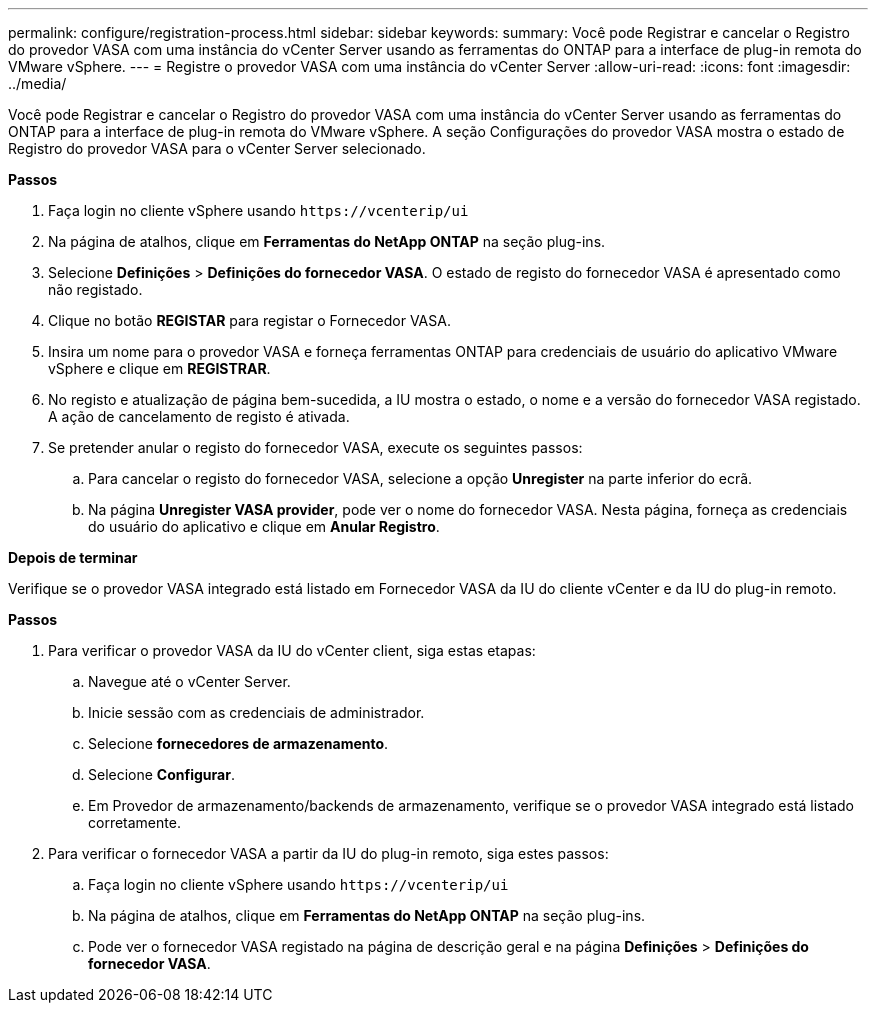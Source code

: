 ---
permalink: configure/registration-process.html 
sidebar: sidebar 
keywords:  
summary: Você pode Registrar e cancelar o Registro do provedor VASA com uma instância do vCenter Server usando as ferramentas do ONTAP para a interface de plug-in remota do VMware vSphere. 
---
= Registre o provedor VASA com uma instância do vCenter Server
:allow-uri-read: 
:icons: font
:imagesdir: ../media/


[role="lead"]
Você pode Registrar e cancelar o Registro do provedor VASA com uma instância do vCenter Server usando as ferramentas do ONTAP para a interface de plug-in remota do VMware vSphere. A seção Configurações do provedor VASA mostra o estado de Registro do provedor VASA para o vCenter Server selecionado.

*Passos*

. Faça login no cliente vSphere usando `\https://vcenterip/ui`
. Na página de atalhos, clique em *Ferramentas do NetApp ONTAP* na seção plug-ins.
. Selecione *Definições* > *Definições do fornecedor VASA*. O estado de registo do fornecedor VASA é apresentado como não registado.
. Clique no botão *REGISTAR* para registar o Fornecedor VASA.
. Insira um nome para o provedor VASA e forneça ferramentas ONTAP para credenciais de usuário do aplicativo VMware vSphere e clique em *REGISTRAR*.
. No registo e atualização de página bem-sucedida, a IU mostra o estado, o nome e a versão do fornecedor VASA registado. A ação de cancelamento de registo é ativada.
. Se pretender anular o registo do fornecedor VASA, execute os seguintes passos:
+
.. Para cancelar o registo do fornecedor VASA, selecione a opção *Unregister* na parte inferior do ecrã.
.. Na página *Unregister VASA provider*, pode ver o nome do fornecedor VASA. Nesta página, forneça as credenciais do usuário do aplicativo e clique em *Anular Registro*.




*Depois de terminar*

Verifique se o provedor VASA integrado está listado em Fornecedor VASA da IU do cliente vCenter e da IU do plug-in remoto.

*Passos*

. Para verificar o provedor VASA da IU do vCenter client, siga estas etapas:
+
.. Navegue até o vCenter Server.
.. Inicie sessão com as credenciais de administrador.
.. Selecione *fornecedores de armazenamento*.
.. Selecione *Configurar*.
.. Em Provedor de armazenamento/backends de armazenamento, verifique se o provedor VASA integrado está listado corretamente.


. Para verificar o fornecedor VASA a partir da IU do plug-in remoto, siga estes passos:
+
.. Faça login no cliente vSphere usando `\https://vcenterip/ui`
.. Na página de atalhos, clique em *Ferramentas do NetApp ONTAP* na seção plug-ins.
.. Pode ver o fornecedor VASA registado na página de descrição geral e na página *Definições* > *Definições do fornecedor VASA*.



